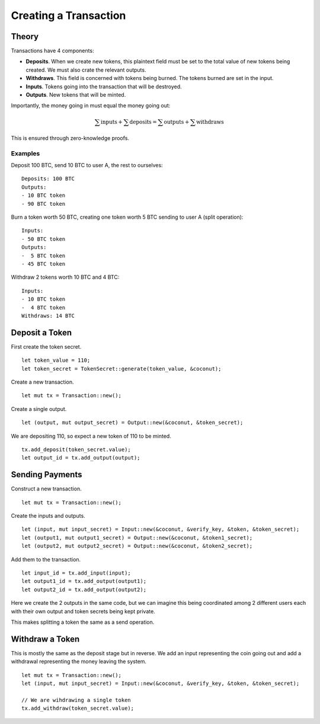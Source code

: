 **********************
Creating a Transaction
**********************

Theory
======

Transactions have 4 components:

* **Deposits**. When we create new tokens, this plaintext field must be set to the total value of new tokens being created. We must also crate the relevant outputs.
* **Withdraws**. This field is concerned with tokens being burned. The tokens burned are set in the input.
* **Inputs**. Tokens going into the transaction that will be destroyed.
* **Outputs**. New tokens that will be minted.

Importantly, the money going in must equal the money going out:

.. math::

   \sum{\operatorname{inputs}} + \sum{\operatorname{deposits}}
   =
   \sum{\operatorname{outputs}} + \sum{\operatorname{withdraws}}

This is ensured through zero-knowledge proofs.

Examples
--------

Deposit 100 BTC, send 10 BTC to user A, the rest to ourselves:

::

    Deposits: 100 BTC
    Outputs:
    - 10 BTC token
    - 90 BTC token

Burn a token worth 50 BTC, creating one token worth 5 BTC sending to user A (split operation):

::

    Inputs:
    - 50 BTC token
    Outputs:
    -  5 BTC token
    - 45 BTC token

Withdraw 2 tokens worth 10 BTC and 4 BTC:

::

    Inputs:
    - 10 BTC token
    -  4 BTC token
    Withdraws: 14 BTC

Deposit a Token
===============

First create the token secret.

::

    let token_value = 110;
    let token_secret = TokenSecret::generate(token_value, &coconut);

Create a new transaction.

::

    let mut tx = Transaction::new();

Create a single output.

::

    let (output, mut output_secret) = Output::new(&coconut, &token_secret);

We are depositing 110, so expect a new token of 110 to be minted.

::

    tx.add_deposit(token_secret.value);
    let output_id = tx.add_output(output);

Sending Payments
================

Construct a new transaction.

::

    let mut tx = Transaction::new();

Create the inputs and outputs.

::

    let (input, mut input_secret) = Input::new(&coconut, &verify_key, &token, &token_secret);
    let (output1, mut output1_secret) = Output::new(&coconut, &token1_secret);
    let (output2, mut output2_secret) = Output::new(&coconut, &token2_secret);

Add them to the transaction.

::

    let input_id = tx.add_input(input);
    let output1_id = tx.add_output(output1);
    let output2_id = tx.add_output(output2);

Here we create the 2 outputs in the same code, but we can imagine this being coordinated among 2 different users each with their own output and token secrets being kept private.

This makes splitting a token the same as a send operation.

Withdraw a Token
================

This is mostly the same as the deposit stage but in reverse. We add an input representing the coin going out and add a withdrawal representing the money leaving the system.

::

    let mut tx = Transaction::new();
    let (input, mut input_secret) = Input::new(&coconut, &verify_key, &token, &token_secret);

    // We are wihdrawing a single token
    tx.add_withdraw(token_secret.value);

